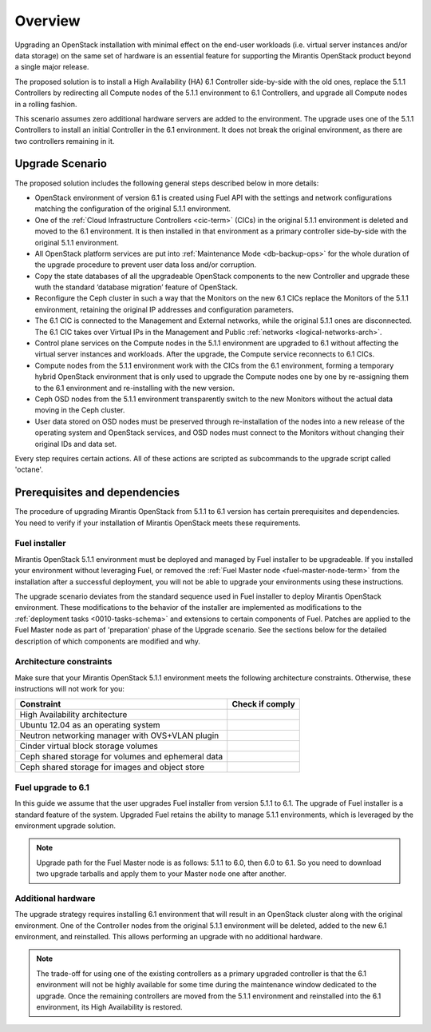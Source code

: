 .. index:: Upgrade Overview

.. _Upg_Over:

Overview
--------

Upgrading an OpenStack installation with minimal effect on the end-user
workloads (i.e. virtual server instances and/or data storage) on the
same set of hardware is an essential feature for supporting the
Mirantis OpenStack product beyond a single major release.

The proposed solution is to install a High Availability (HA) 6.1
Controller side-by-side with the old ones, replace the 5.1.1
Controllers by redirecting all Compute nodes of the 5.1.1 environment
to 6.1 Controllers, and upgrade all Compute nodes in a rolling fashion.

This scenario assumes zero additional hardware servers are added to the
environment. The upgrade uses one of the 5.1.1 Controllers to install
an initial Controller in the 6.1 environment. It does not break the
original environment, as there are two controllers remaining in it.

Upgrade Scenario
++++++++++++++++

The proposed solution includes the following general steps described
below in more details:

* OpenStack environment of version 6.1 is created using Fuel API with
  the settings and network configurations matching the configuration of
  the original 5.1.1 environment.
* One of the :ref:`Cloud Infrastructure Controllers <cic-term>` (CICs)
  in the original 5.1.1 environment is deleted and moved to the
  6.1 environment. It is then installed in that environment as
  a primary controller side-by-side with the original 5.1.1 environment.
* All OpenStack platform services are put into :ref:`Maintenance Mode
  <db-backup-ops>` for the whole duration of the upgrade procedure to
  prevent user data loss and/or corruption.
* Copy the state databases of all the upgradeable OpenStack components
  to the new Controller and upgrade these wuth the standard
  ‘database migration’ feature of OpenStack.
* Reconfigure the Ceph cluster in such a way that the Monitors on the
  new 6.1 CICs replace the Monitors of the 5.1.1 environment, retaining
  the original IP addresses and configuration parameters.
* The 6.1 CIC is connected to the Management and External networks,
  while the original 5.1.1 ones are disconnected. The 6.1 CIC takes
  over Virtual IPs in the Management and Public :ref:`networks <logical-networks-arch>`.
* Control plane services on the Compute nodes in the 5.1.1 environment
  are upgraded to 6.1 without affecting the virtual server instances
  and workloads. After the upgrade, the Compute service reconnects to
  6.1 CICs.
* Compute nodes from the 5.1.1 environment work with the CICs from the
  6.1 environment, forming a temporary hybrid OpenStack environment
  that is only used to upgrade the Compute nodes one by one by
  re-assigning them to the 6.1 environment and re-installing with
  the new version.
* Ceph OSD nodes from the 5.1.1 environment transparently switch to
  the new Monitors without the actual data moving in the Ceph cluster.
* User data stored on OSD nodes must be preserved through
  re-installation of the nodes into a new release of the operating
  system and OpenStack services, and OSD nodes must connect to the
  Monitors without changing their original IDs and data set.

Every step requires certain actions. All of these actions are scripted
as subcommands to the upgrade script called 'octane'.

Prerequisites and dependencies
++++++++++++++++++++++++++++++

The procedure of upgrading Mirantis OpenStack from 5.1.1 to 6.1 version
has certain prerequisites and dependencies. You need to verify if your
installation of Mirantis OpenStack meets these requirements.

Fuel installer
______________

Mirantis OpenStack 5.1.1 environment must be deployed and managed by
Fuel installer to be upgradeable. If you installed your environment
without leveraging Fuel, or removed the :ref:`Fuel Master node <fuel-master-node-term>`
from the installation after a successful deployment, you will not be
able to upgrade your environments using these instructions.

The upgrade scenario deviates from the standard sequence used in Fuel
installer to deploy Mirantis OpenStack environment. These modifications
to the behavior of the installer are implemented as modifications to the
:ref:`deployment tasks <0010-tasks-schema>` and extensions to certain
components of Fuel. Patches are applied to the Fuel Master node as part
of 'preparation' phase of the Upgrade scenario. See the sections below
for the detailed description of which components are modified and why.

.. _architecture-constraints:

Architecture constraints
________________________

Make sure that your Mirantis OpenStack 5.1.1 environment meets
the following architecture constraints. Otherwise, these instructions
will not work for you:

+----------------------------------------------------+------------------+
| Constraint                                         | Check if comply  |
+====================================================+==================+
| High Availability architecture                     |                  |
+----------------------------------------------------+------------------+
| Ubuntu 12.04 as an operating system                |                  |
+----------------------------------------------------+------------------+
| Neutron networking manager with OVS+VLAN plugin    |                  |
+----------------------------------------------------+------------------+
| Cinder virtual block storage volumes               |                  |
+----------------------------------------------------+------------------+
| Ceph shared storage for volumes and ephemeral data |                  |
+----------------------------------------------------+------------------+
| Ceph shared storage for images and objeсt store    |                  |
+----------------------------------------------------+------------------+

Fuel upgrade to 6.1
___________________

In this guide we assume that the user upgrades Fuel installer from
version 5.1.1 to 6.1. The upgrade of Fuel installer is a standard
feature of the system. Upgraded Fuel retains the ability to manage
5.1.1 environments, which is leveraged by the environment upgrade solution.

.. note::

    Upgrade path for the Fuel Master node is as follows: 5.1.1 to 6.0,
    then 6.0 to 6.1. So you need to download two upgrade tarballs and
    apply them to your Master node one after another.

Additional hardware
___________________

The upgrade strategy requires installing 6.1 environment that will
result in an OpenStack cluster along with the original environment.
One of the Controller nodes from the original 5.1.1 environment will
be deleted, added to the new 6.1 environment, and reinstalled. This
allows performing an upgrade with no additional hardware.

.. note::

    The trade-off for using one of the existing controllers as a
    primary upgraded controller is that the 6.1 environment will
    not be highly available for some time during the maintenance
    window dedicated to the upgrade. Once the remaining controllers
    are moved from the 5.1.1 environment and reinstalled into the 6.1
    environment, its High Availability is restored.
